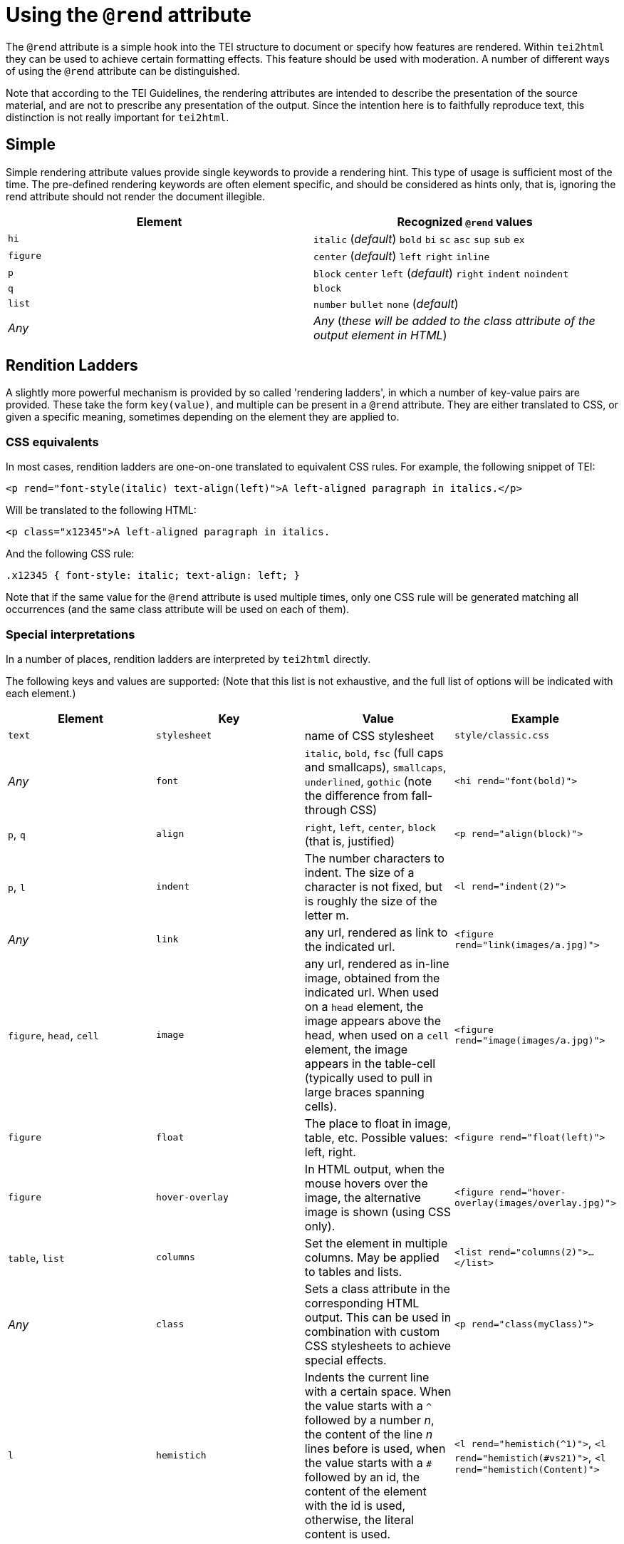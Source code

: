 = Using the `@rend` attribute

The `@rend` attribute is a simple hook into the TEI structure to document or specify how features are rendered. Within `tei2html` they can be used to achieve certain formatting effects. This feature should be used with moderation. A number of different ways of using the `@rend` attribute can be distinguished.

Note that according to the TEI Guidelines, the rendering attributes are intended to describe the presentation of the source material, and are not to prescribe any presentation of the output. Since the intention here is to faithfully reproduce text, this distinction is not really important for `tei2html`.

== Simple

Simple rendering attribute values provide single keywords to provide a rendering hint. This type of usage is sufficient most of the time. The pre-defined rendering keywords are often element specific, and should be considered as hints only, that is, ignoring the rend attribute should not render the document illegible.

[cols="<,<"]
|===
|*Element* |*Recognized `@rend` values* 

|`hi` |`italic` (_default_) `bold` `bi` `sc` `asc` `sup` `sub` `ex` 
|`figure` |`center` (_default_) `left` `right` `inline` 
|`p` |`block` `center` `left` (_default_) `right` `indent` `noindent` 
|`q` |`block` 
|`list` |`number` `bullet` `none` (_default_) 
|_Any_ |_Any_ (_these will be added to the class attribute of the output element in HTML_) 
|===

== Rendition Ladders

A slightly more powerful mechanism is provided by so called 'rendering ladders', in which a number of key-value pairs are provided. These take the form `key(value)`, and multiple can be present in a `@rend` attribute. They are either translated to CSS, or given a specific meaning, sometimes depending on the element they are applied to.

=== CSS equivalents

In most cases, rendition ladders are one-on-one translated to equivalent CSS rules. For example, the following snippet of TEI:

----
<p rend="font-style(italic) text-align(left)">A left-aligned paragraph in italics.</p>

----

Will be translated to the following HTML:

----
<p class="x12345">A left-aligned paragraph in italics.

----

And the following CSS rule:

----
.x12345 { font-style: italic; text-align: left; }
----

Note that if the same value for the `@rend` attribute is used multiple times, only one CSS rule will be generated matching all occurrences (and the same class attribute will be used on each of them).

=== Special interpretations

In a number of places, rendition ladders are interpreted by `tei2html` directly.

The following keys and values are supported: (Note that this list is not exhaustive, and the full list of options will be indicated with each element.)

[cols="<,<,<,<"]
|===
|*Element* |*Key* |*Value* |*Example* 

|`text` |`stylesheet` |name of CSS stylesheet |`style/classic.css` 
|_Any_ |`font` |`italic`, `bold`, `fsc` (full caps and smallcaps), `smallcaps`, `underlined`, `gothic` (note the difference from fall-through CSS) |`&lt;hi rend=&quot;font(bold)&quot;&gt;` 
|`p`, `q` |`align` |`right`, `left`, `center`, `block` (that is, justified) |`&lt;p rend=&quot;align(block)&quot;&gt;` 
|`p`, `l` |`indent` |The number characters to indent. The size of a character is not fixed, but is roughly the size of the letter m. |`&lt;l rend=&quot;indent(2)&quot;&gt;` 
|_Any_ |`link` |any url, rendered as link to the indicated url. |`&lt;figure rend=&quot;link(images/a.jpg)&quot;&gt;` 
|`figure`, `head`, `cell` |`image` |any url, rendered as in-line image, obtained from the indicated url. When used on a `head` element, the image appears above the head, when used on a `cell` element, the image appears in the table-cell (typically used to pull in large braces spanning cells). |`&lt;figure rend=&quot;image(images/a.jpg)&quot;&gt;` 
|`figure` |`float` |The place to float in image, table, etc. Possible values: left, right. |`&lt;figure rend=&quot;float(left)&quot;&gt;` 
|`figure` |`hover-overlay` |In HTML output, when the mouse hovers over the image, the alternative image is shown (using CSS only). |`&lt;figure rend=&quot;hover-overlay(images/overlay.jpg)&quot;&gt;` 
|`table`, `list` |`columns` |Set the element in multiple columns. May be applied to tables and lists. |`&lt;list rend=&quot;columns(2)&quot;&gt;...&lt;/list&gt;` 
|_Any_ |`class` |Sets a class attribute in the corresponding HTML output. This can be used in combination with custom CSS stylesheets to achieve special effects. |`&lt;p rend=&quot;class(myClass)&quot;&gt;` 
|`l` |`hemistich` |Indents the current line with a certain space. When the value starts with a `^` followed by a number _n_, the content of the line _n_ lines before is used, when the value starts with a `#` followed by an id, the content of the element with the id is used, otherwise, the literal content is used. |`&lt;l rend=&quot;hemistich(^1)&quot;&gt;`, `&lt;l rend=&quot;hemistich(#vs21)&quot;&gt;`, `&lt;l rend=&quot;hemistich(Content)&quot;&gt;` 
|===

=== Using `@style` and `@rendition`

As an alternative to the `@rend` attribute, the current TEI guidelines also provide `@style` and `@rendition` to define presentation in a formally defined language. `tei2html` assumes that is CSS. See the http://www.tei-c.org/release/doc/tei-p5-doc/en/html/ref-att.global.rendition.html[TEI guidelines on rendition attributes]. Unlike the values of `@rend`, the specified CSS values are not interpreted at all, but passed to the output CSS directly.

Implementation notes:

. Handle the `@style` attribute, and output it as a CSS rule.
* generate a unique class name for the CSS fragment.
* output the value of the `@style` attribute verbatim.
* remove duplicates, such that identical `@style` attributes are only output once.
* apply the generated class-name to the relevant output element in HTML.
. Handle the `@rendition` attribute.
* apply the given class name(s) to the relevant output element in HTML.
* verify `&lt;rendition&gt;` elements for the given class names are present in the `&lt;tagsDecl&gt;` of the TEI file.
* warn if this is not the case.
. Handle the `&lt;rendition&gt;` tags in the `&lt;tagsDecl&gt;`.
* verify the rendition id is actually used in the file.
* output the corresponding CSS verbatim.